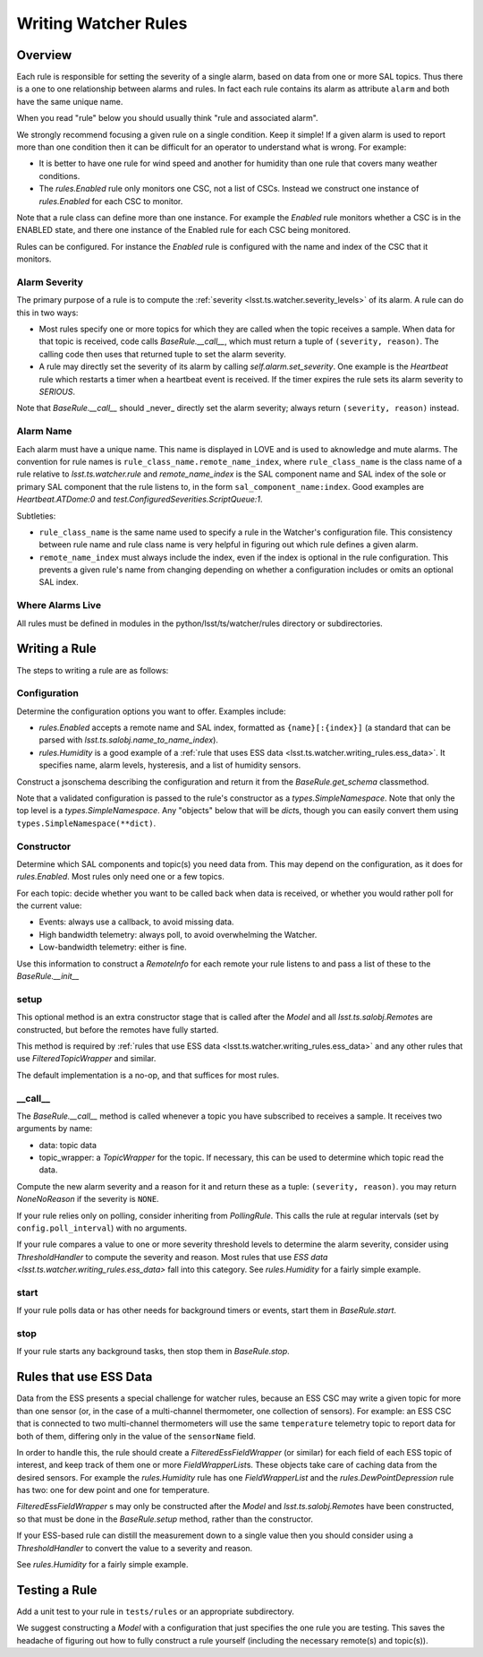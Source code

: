 .. py:currentmodule:: lsst.ts.watcher

.. _lsst.ts.watcher.writing_rules:

#####################
Writing Watcher Rules
#####################

Overview
========
Each rule is responsible for setting the severity of a single alarm, based on data from one or more SAL topics.
Thus there is a one to one relationship between alarms and rules.
In fact each rule contains its alarm as attribute ``alarm`` and both have the same unique name.

When you read "rule" below you should usually think "rule and associated alarm".

We strongly recommend focusing a given rule on a single condition.
Keep it simple!
If a given alarm is used to report more than one condition then it can be difficult for an operator to understand what is wrong.
For example:

* It is better to have one rule for wind speed and another for humidity than one rule that covers many weather conditions.
* The `rules.Enabled` rule only monitors one CSC, not a list of CSCs.
  Instead we construct one instance of `rules.Enabled` for each CSC to monitor.

Note that a rule class can define more than one instance.
For example the `Enabled` rule monitors whether a CSC is in the ENABLED state, and there one instance of the Enabled rule for each CSC being monitored.

Rules can be configured.
For instance the `Enabled` rule is configured with the name and index of the CSC that it monitors.

Alarm Severity
--------------
The primary purpose of a rule is to compute the :ref:`severity <lsst.ts.watcher.severity_levels>` of its alarm.
A rule can do this in two ways:

* Most rules specify one or more topics for which they are called when the topic receives a sample.
  When data for that topic is received, code calls `BaseRule.__call__`, which must return a tuple of ``(severity, reason)``.
  The calling code then uses that returned tuple to set the alarm severity.
* A rule may directly set the severity of its alarm by calling `self.alarm.set_severity`.
  One example is the `Heartbeat` rule which restarts a timer when a heartbeat event is received.
  If the timer expires the rule sets its alarm severity to `SERIOUS`.

Note that `BaseRule.__call__` should _never_ directly set the alarm severity;
always return ``(severity, reason)`` instead.

Alarm Name
----------
Each alarm must have a unique name.
This name is displayed in LOVE and is used to aknowledge and mute alarms.
The convention for rule names is ``rule_class_name.remote_name_index``, where ``rule_class_name`` is the class name of a rule relative to `lsst.ts.watcher.rule` and `remote_name_index` is the SAL component name and SAL index of the sole or primary SAL component that the rule listens to, in the form ``sal_component_name:index``.
Good examples are `Heartbeat.ATDome:0` and `test.ConfiguredSeverities.ScriptQueue:1`.

Subtleties:

* ``rule_class_name`` is the same name used to specify a rule in the Watcher's configuration file.
  This consistency between rule name and rule class name is very helpful in figuring out which rule defines a given alarm.
* ``remote_name_index`` must always include the index, even if the index is optional in the rule configuration.
  This prevents a given rule's name from changing depending on whether a configuration includes or omits an optional SAL index.

Where Alarms Live
-----------------
All rules must be defined in modules in the python/lsst/ts/watcher/rules directory or subdirectories.

Writing a Rule
==============

The steps to writing a rule are as follows:

Configuration
-------------
Determine the configuration options you want to offer.
Examples include:

* `rules.Enabled` accepts a remote name and SAL index, formatted as ``{name}[:{index}]`` (a standard that can be parsed with `lsst.ts.salobj.name_to_name_index`).
* `rules.Humidity` is a good example of a :ref:`rule that uses ESS data <lsst.ts.watcher.writing_rules.ess_data>`.
  It specifies name, alarm levels, hysteresis, and a list of humidity sensors.

Construct a jsonschema describing the configuration and return it from the `BaseRule.get_schema` classmethod.

Note that a validated configuration is passed to the rule's constructor as a `types.SimpleNamespace`.
Note that only the top level is a `types.SimpleNamespace`.
Any "objects" below that will be `dict`\ s, though you can easily convert them using ``types.SimpleNamespace(**dict)``.

Constructor
-----------
Determine which SAL components and topic(s) you need data from.
This may depend on the configuration, as it does for `rules.Enabled`.
Most rules only need one or a few topics.

For each topic: decide whether you want to be called back when data is received, or whether you would rather poll for the current value:

* Events: always use a callback, to avoid missing data.
* High bandwidth telemetry: always poll, to avoid overwhelming the Watcher.
* Low-bandwidth telemetry: either is fine.

Use this information to construct a `RemoteInfo` for each remote your rule listens to and pass a list of these to the `BaseRule.__init__`

setup
-----
This optional method is an extra constructor stage that is called after the `Model` and all `lsst.ts.salobj.Remote`\ s are constructed,
but before the remotes have fully started.

This method is required by :ref:`rules that use ESS data <lsst.ts.watcher.writing_rules.ess_data>` and any other rules that use `FilteredTopicWrapper` and similar.

The default implementation is a no-op, and that suffices for most rules.

\_\_call\_\_
------------
The `BaseRule.__call__` method is called whenever a topic you have subscribed to receives a sample.
It receives two arguments by name:

* data: topic data
* topic_wrapper: a `TopicWrapper` for the topic.
  If necessary, this can be used to determine which topic read the data.

Compute the new alarm severity and a reason for it and return these as a tuple: ``(severity, reason)``.
you may return `NoneNoReason` if the severity is ``NONE``.

If your rule relies only on polling, consider inheriting from `PollingRule`.
This calls the rule at regular intervals (set by ``config.poll_interval``) with no arguments.

If your rule compares a value to one or more severity threshold levels to determine the alarm severity, consider using `ThresholdHandler` to compute the severity and reason.
Most rules that use `ESS data <lsst.ts.watcher.writing_rules.ess_data>` fall into this category.
See `rules.Humidity` for a fairly simple example.

start
-----
If your rule polls data or has other needs for background timers or events, start them in `BaseRule.start`.

stop
----
If your rule starts any background tasks, then stop them in `BaseRule.stop`.

.. _lsst.ts.watcher.writing_rules.ess_data:

Rules that use ESS Data
=======================
Data from the ESS presents a special challenge for watcher rules,
because an ESS CSC may write a given topic for more than one sensor (or, in the case of a multi-channel thermometer, one collection of sensors).
For example: an ESS CSC that is connected to two multi-channel thermometers will use the same ``temperature`` telemetry topic to report data for both of them, differing only in the value of the ``sensorName`` field.

In order to handle this, the rule should create a `FilteredEssFieldWrapper` (or similar) for each field of each ESS topic of interest, and keep track of them one or more `FieldWrapperList`\ s.
These objects take care of caching data from the desired sensors.
For example the `rules.Humidity` rule has one `FieldWrapperList` and the `rules.DewPointDepression` rule has two: one for dew point and one for temperature.

`FilteredEssFieldWrapper` \ s may only be constructed after the `Model` and `lsst.ts.salobj.Remote`\ s have been constructed,
so that must be done in the `BaseRule.setup` method, rather than the constructor.

If your ESS-based rule can distill the measurement down to a single value then you should consider using a `ThresholdHandler` to convert the value to a severity and reason.

See `rules.Humidity` for a fairly simple example.

Testing a Rule
==============
Add a unit test to your rule in ``tests/rules`` or an appropriate subdirectory.

We suggest constructing a `Model` with a configuration that just specifies the one rule you are testing.
This saves the headache of figuring out how to fully construct a rule yourself (including the necessary remote(s) and topic(s)).
